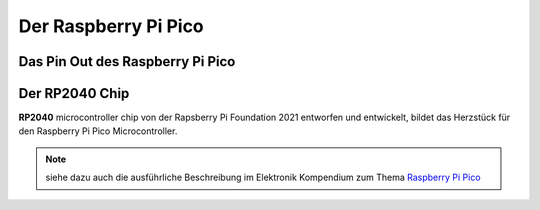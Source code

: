 Der Raspberry Pi Pico
===============

Das Pin Out des Raspberry Pi Pico
----------------
.. _pinout:
.. image:: bilder/PinBelegungPico.png
    :alt: Pinbelegung Raspberry Pi Pico


Der RP2040 Chip
-----------------

**RP2040** microcontroller chip von der Rapsberry Pi Foundation 2021 entworfen und entwickelt, bildet das Herzstück für den Raspberry Pi Pico Microcontroller.

.. csv-table:: Die inneren Werte des Pi Pico
   :header: "Merkmal", Spezifikation"
   :widths: auto, auto

   "Prozessor", "Zwei Kerne Arm Cortex M0+"
   "Taktfrequenz", "bis zu 133 MHz"
   "Speicher", "264kB SRAM und 2MB on-board Flashspeicher"
   "Input/Output", "26 × GPIO pins 2 × SPI, 2 × I2C, 2 × UART, 3 × 12-bit ADC"
   "Stromversorgung", "Spannung Input 2-5,5 V DC"
   "Strom an Pins", "max. 10mA pro GPIO Pin"
   "Arbeitsspannung", "3,3V Logic Level"
   "Besonderheiten", "Temperatursensor, onBoard LED, Debugging Schnittstelle"

.. note:: siehe dazu auch die ausführliche Beschreibung im Elektronik Kompendium zum Thema `Raspberry Pi Pico <https://www.elektronik-kompendium.de/sites/raspberry-pi/2604131.htm>`_


.. image:: bilder/RaspberryPiPico_Steckbrett_Kabel.png
    :alt: Startset des Raspberry Pi Pico


